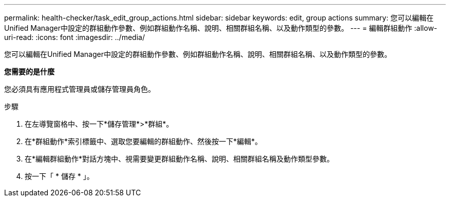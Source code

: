 ---
permalink: health-checker/task_edit_group_actions.html 
sidebar: sidebar 
keywords: edit, group actions 
summary: 您可以編輯在Unified Manager中設定的群組動作參數、例如群組動作名稱、說明、相關群組名稱、以及動作類型的參數。 
---
= 編輯群組動作
:allow-uri-read: 
:icons: font
:imagesdir: ../media/


[role="lead"]
您可以編輯在Unified Manager中設定的群組動作參數、例如群組動作名稱、說明、相關群組名稱、以及動作類型的參數。

*您需要的是什麼*

您必須具有應用程式管理員或儲存管理員角色。

.步驟
. 在左導覽窗格中、按一下*儲存管理*>*群組*。
. 在*群組動作*索引標籤中、選取您要編輯的群組動作、然後按一下*編輯*。
. 在*編輯群組動作*對話方塊中、視需要變更群組動作名稱、說明、相關群組名稱及動作類型參數。
. 按一下「 * 儲存 * 」。


